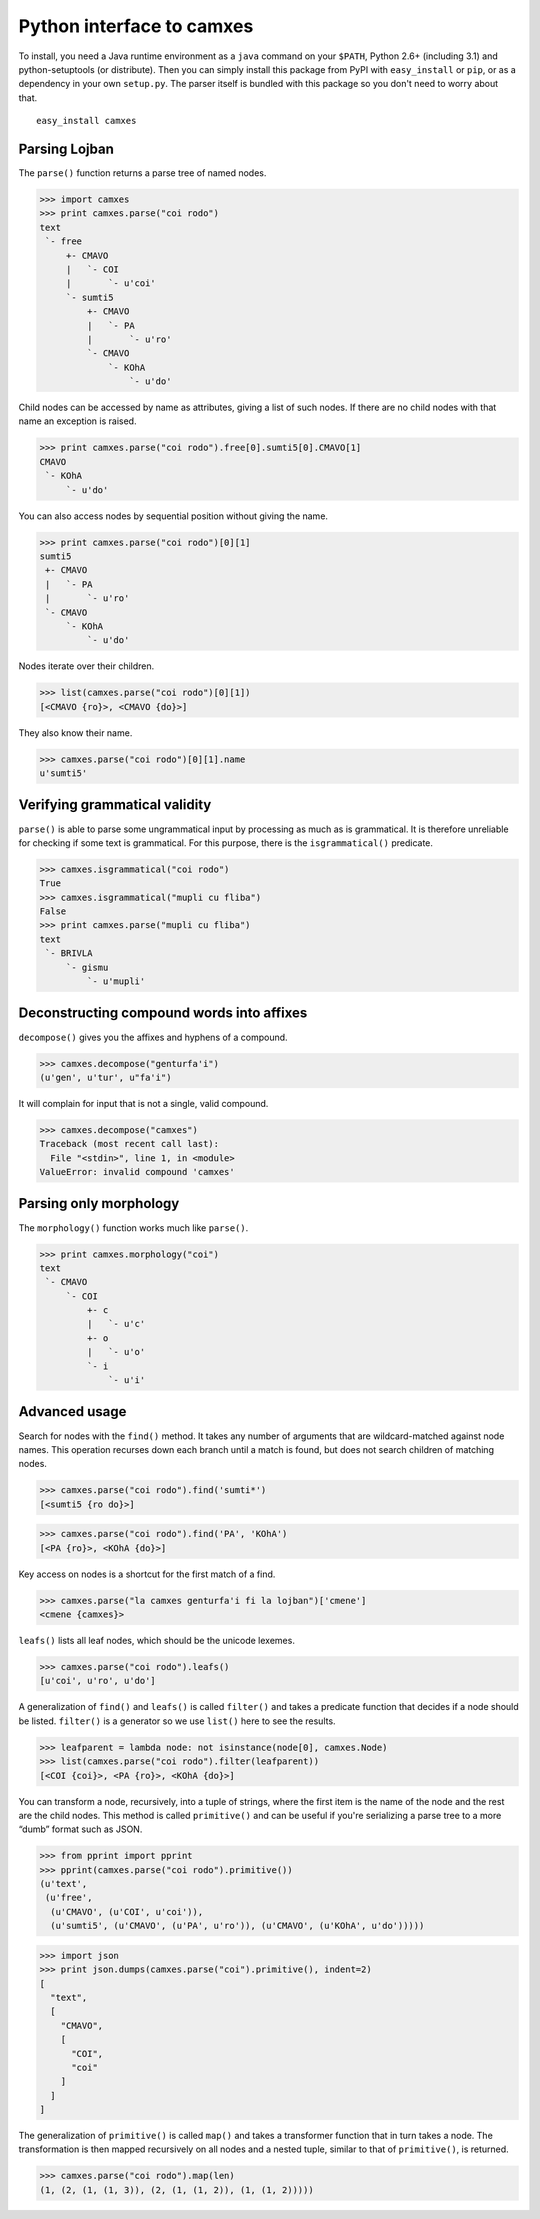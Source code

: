 Python interface to camxes
==========================

To install, you need a Java runtime environment as a ``java`` command on
your ``$PATH``, Python 2.6+ (including 3.1) and python-setuptools (or
distribute). Then you can simply install this package from PyPI with
``easy_install`` or ``pip``, or as a dependency in your own ``setup.py``.
The parser itself is bundled with this package so you don't need to worry
about that.

::

    easy_install camxes


Parsing Lojban
--------------

The ``parse()`` function returns a parse tree of named nodes.

>>> import camxes
>>> print camxes.parse("coi rodo")
text
 `- free
     +- CMAVO
     |   `- COI
     |       `- u'coi'
     `- sumti5
         +- CMAVO
         |   `- PA
         |       `- u'ro'
         `- CMAVO
             `- KOhA
                 `- u'do'

Child nodes can be accessed by name as attributes, giving a list of such
nodes. If there are no child nodes with that name an exception is raised.

>>> print camxes.parse("coi rodo").free[0].sumti5[0].CMAVO[1]
CMAVO
 `- KOhA
     `- u'do'

You can also access nodes by sequential position without giving the name.

>>> print camxes.parse("coi rodo")[0][1]
sumti5
 +- CMAVO
 |   `- PA
 |       `- u'ro'
 `- CMAVO
     `- KOhA
         `- u'do'

Nodes iterate over their children.

>>> list(camxes.parse("coi rodo")[0][1])
[<CMAVO {ro}>, <CMAVO {do}>]

They also know their name.

>>> camxes.parse("coi rodo")[0][1].name
u'sumti5'


Verifying grammatical validity
------------------------------

``parse()`` is able to parse some ungrammatical input by processing as much
as is grammatical. It is therefore unreliable for checking if some text is
grammatical. For this purpose, there is the ``isgrammatical()`` predicate.

>>> camxes.isgrammatical("coi rodo")
True
>>> camxes.isgrammatical("mupli cu fliba")
False
>>> print camxes.parse("mupli cu fliba")
text
 `- BRIVLA
     `- gismu
         `- u'mupli'


Deconstructing compound words into affixes
------------------------------------------

``decompose()`` gives you the affixes and hyphens of a compound.

>>> camxes.decompose("genturfa'i")
(u'gen', u'tur', u"fa'i")

It will complain for input that is not a single, valid compound.

>>> camxes.decompose("camxes")
Traceback (most recent call last):
  File "<stdin>", line 1, in <module>
ValueError: invalid compound 'camxes'


Parsing only morphology
-----------------------

The ``morphology()`` function works much like ``parse()``.

>>> print camxes.morphology("coi")
text
 `- CMAVO
     `- COI
         +- c
         |   `- u'c'
         +- o
         |   `- u'o'
         `- i
             `- u'i'


Advanced usage
--------------

Search for nodes with the ``find()`` method. It takes any number of arguments
that are wildcard-matched against node names. This operation recurses down
each branch until a match is found, but does not search children of
matching nodes.

>>> camxes.parse("coi rodo").find('sumti*')
[<sumti5 {ro do}>]

>>> camxes.parse("coi rodo").find('PA', 'KOhA')
[<PA {ro}>, <KOhA {do}>]

Key access on nodes is a shortcut for the first match of a find.

>>> camxes.parse("la camxes genturfa'i fi la lojban")['cmene']
<cmene {camxes}>

``leafs()`` lists all leaf nodes, which should be the unicode lexemes.

>>> camxes.parse("coi rodo").leafs()
[u'coi', u'ro', u'do']

A generalization of ``find()`` and ``leafs()`` is called ``filter()`` and
takes a predicate function that decides if a node should be listed.
``filter()`` is a generator so we use ``list()`` here to see the results.

>>> leafparent = lambda node: not isinstance(node[0], camxes.Node)
>>> list(camxes.parse("coi rodo").filter(leafparent))
[<COI {coi}>, <PA {ro}>, <KOhA {do}>]

You can transform a node, recursively, into a tuple of strings, where the
first item is the name of the node and the rest are the child nodes. This
method is called ``primitive()`` and can be useful if you're serializing a
parse tree to a more “dumb” format such as JSON.

>>> from pprint import pprint
>>> pprint(camxes.parse("coi rodo").primitive())
(u'text',
 (u'free',
  (u'CMAVO', (u'COI', u'coi')),
  (u'sumti5', (u'CMAVO', (u'PA', u'ro')), (u'CMAVO', (u'KOhA', u'do')))))

>>> import json
>>> print json.dumps(camxes.parse("coi").primitive(), indent=2)
[
  "text", 
  [
    "CMAVO", 
    [
      "COI", 
      "coi"
    ]
  ]
]

The generalization of ``primitive()`` is called ``map()`` and takes a
transformer function that in turn takes a node. The transformation is then
mapped recursively on all nodes and a nested tuple, similar to that of
``primitive()``, is returned.

>>> camxes.parse("coi rodo").map(len)
(1, (2, (1, (1, 3)), (2, (1, (1, 2)), (1, (1, 2)))))
